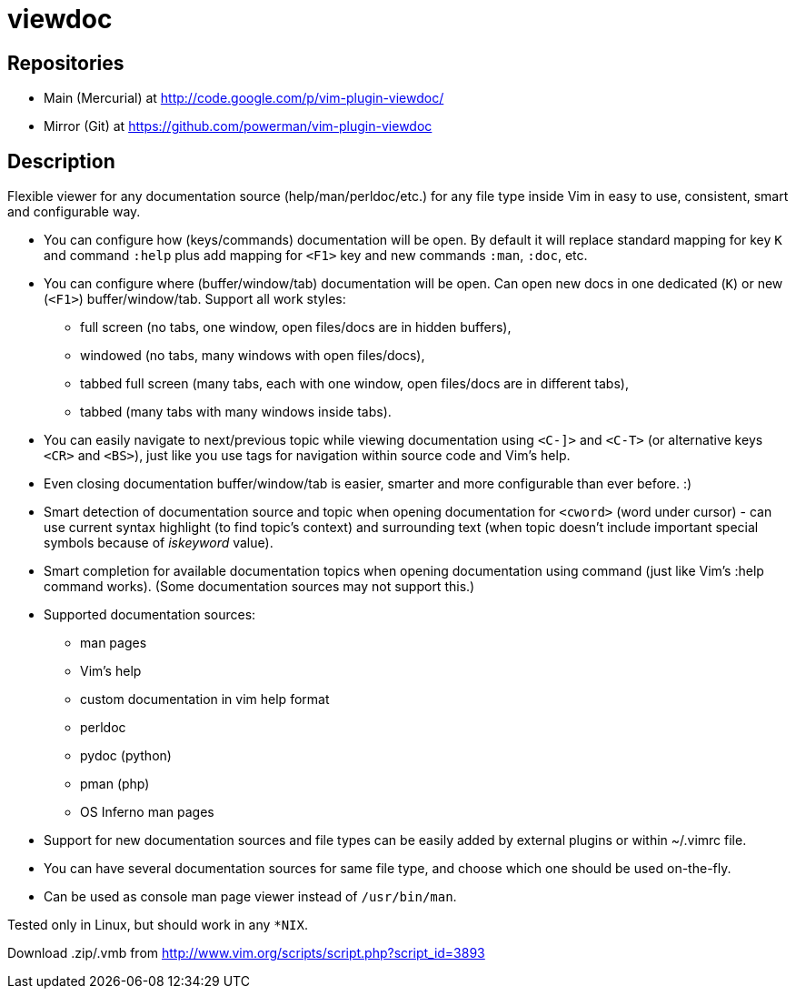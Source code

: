 viewdoc
=======

== Repositories

- Main (Mercurial) at http://code.google.com/p/vim-plugin-viewdoc/
- Mirror (Git) at https://github.com/powerman/vim-plugin-viewdoc

== Description

Flexible viewer for any documentation source (help/man/perldoc/etc.) for
any file type inside Vim in easy to use, consistent, smart and
configurable way.

 * You can configure how (keys/commands) documentation will be open. By default it will replace standard mapping for key `K` and command `:help` plus add mapping for `<F1>` key and new commands `:man`, `:doc`, etc.
 * You can configure where (buffer/window/tab) documentation will be open. Can open new docs in one dedicated (`K`) or new (`<F1>`) buffer/window/tab. Support all work styles:
   - full screen (no tabs, one window, open files/docs are in hidden buffers), 
   - windowed (no tabs, many windows with open files/docs), 
   - tabbed full screen (many tabs, each with one window, open files/docs are in different tabs), 
   - tabbed (many tabs with many windows inside tabs). 
 * You can easily navigate to next/previous topic while viewing documentation using `<C-]>` and `<C-T>` (or alternative keys `<CR>` and `<BS>`), just like you use tags for navigation within source code and Vim's help.
 * Even closing documentation buffer/window/tab is easier, smarter and more configurable than ever before. :)
 * Smart detection of documentation source and topic when opening documentation for `<cword>` (word under cursor) - can use current syntax highlight (to find topic's context) and surrounding text (when topic doesn't include important special symbols because of 'iskeyword' value).
 * Smart completion for available documentation topics when opening documentation using command (just like Vim's :help command works). (Some documentation sources may not support this.)
 * Supported documentation sources:
   - man pages
   - Vim's help
   - custom documentation in vim help format
   - perldoc
   - pydoc (python)
   - pman (php)
   - OS Inferno man pages
 * Support for new documentation sources and file types can be easily added by external plugins or within ~/.vimrc file.
 * You can have several documentation sources for same file type, and choose which one should be used on-the-fly.
 * Can be used as console man page viewer instead of `/usr/bin/man`.

Tested only in Linux, but should work in any `*NIX`.

Download .zip/.vmb from http://www.vim.org/scripts/script.php?script_id=3893
